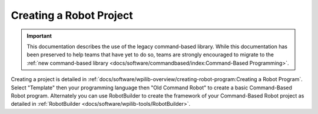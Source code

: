 Creating a Robot Project
========================

.. important:: This documentation describes the use of the legacy command-based library. While this documentation has been preserved to help teams that have yet to do so, teams are strongly encouraged to migrate to the :ref:`new command-based library <docs/software/commandbased/index:Command-Based Programming>`.

Creating a project is detailed in :ref:`docs/software/wpilib-overview/creating-robot-program:Creating a Robot Program`. Select "Template" then your programming language then "Old Command Robot" to create a basic Command-Based Robot program. Alternately you can use RobotBuilder to create the framework of your Command-Based Robot project as detailed in :ref:`RobotBuilder <docs/software/wpilib-tools/RobotBuilder>`.
